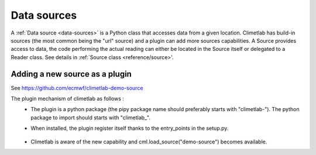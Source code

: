 Data sources
============

A :ref:`Data source <data-sources>` is a Python class that accesses data from a
given location. Climetlab has build-in sources (the most common being the "url"
source) and a plugin can add more sources capabilities.
A Source provides access to data, the code performing the actual reading can either be
located in the Source itself or delegated to a Reader class.
See details in :ref:`Source class <reference/source>'.


Adding a new source as a plugin
-------------------------------

See https://github.com/ecmwf/climetlab-demo-source

The plugin mechanism of climetlab as follows :
 - The plugin is a python package (the pipy package name should preferably starts with "climetlab-"). The python package to import should starts with "climetlab\_".

 - When installed, the plugin register itself thanks to the entry_points in the setup.py.


    .. code-block:: python
      :emphasize-lines: 2-4

        setuptools.setup(
            entry_points={"climetlab.sources": [
                "demo-source = climetlab_demo_source:DemoSource"
                ]
            },
        )

 - Climetlab is aware of the new capability and cml.load_source("demo-source") becomes available.
